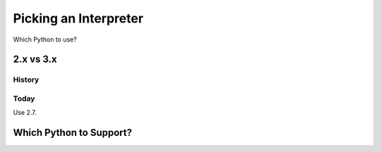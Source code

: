 Picking an Interpreter
======================

Which Python to use?


2.x vs 3.x
::::::::::



History
-------



Today
-----

Use 2.7.



Which Python to Support?
::::::::::::::::::::::::
